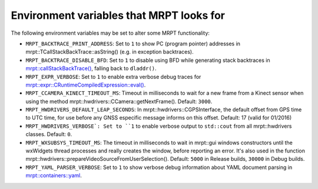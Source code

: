 .. _env_vars:

====================================================
Environment variables that MRPT looks for
====================================================

The following environment variables may be set to alter some MRPT functionality:

- ``MRPT_BACKTRACE_PRINT_ADDRESS``: Set to ``1`` to show PC (program pointer)
  addresses in mrpt::TCallStackBackTrace::asString() (e.g. in exception backtraces).

- ``MRPT_BACKTRACE_DISABLE_BFD``: Set to ``1`` to disable using BFD while
  generating stack backtraces in
  `mrpt::callStackBackTrace() <https://docs.mrpt.org/reference/latest/group_mrpt_core_grp.html?#doxid-group-mrpt-core-grp-1ga14092e6931d0d4ac17bfdf39d2a2ce94>`_,
  falling back to ``dladdr()``.

- ``MRPT_EXPR_VERBOSE``: Set to ``1`` to enable extra verbose debug traces for
  `mrpt::expr::CRuntimeCompiledExpression::eval() <class_mrpt_expr_CRuntimeCompiledExpression.html>`_.

- ``MRPT_CCAMERA_KINECT_TIMEOUT_MS``: Timeout in milliseconds to wait
  for a new frame from a Kinect sensor when using the method
  mrpt::hwdrivers::CCamera::getNextFrame(). Default: ``3000``.

- ``MRPT_HWDRIVERS_DEFAULT_LEAP_SECONDS``: In mrpt::hwdrivers::CGPSInterface, the
  default offset from GPS time to UTC time, for use before any GNSS especific
  message informs on this offset. Default: 17 (valid for 01/2016)

- ``MRPT_HWDRIVERS_VERBOSE`: Set to ``1`` to enable verbose output to ``std::cout``
  from all mrpt::hwdrivers classes. Default: ``0``.

- ``MRPT_WXSUBSYS_TIMEOUT_MS``: The timeout in milliseconds to wait
  in mrpt::gui windows constructors until the wxWidgets thread processes and
  really creates the window, before reporting an error. It's also used in
  the function mrpt::hwdrivers::prepareVideoSourceFromUserSelection().
  Default: ``5000`` in Release builds, ``30000`` in Debug builds.

- ``MRPT_YAML_PARSER_VERBOSE``: Set to ``1`` to show verbose debug information
  about YAML document parsing in
  `mrpt::containers::yaml <class_mrpt_containers_yaml.html>`_.
